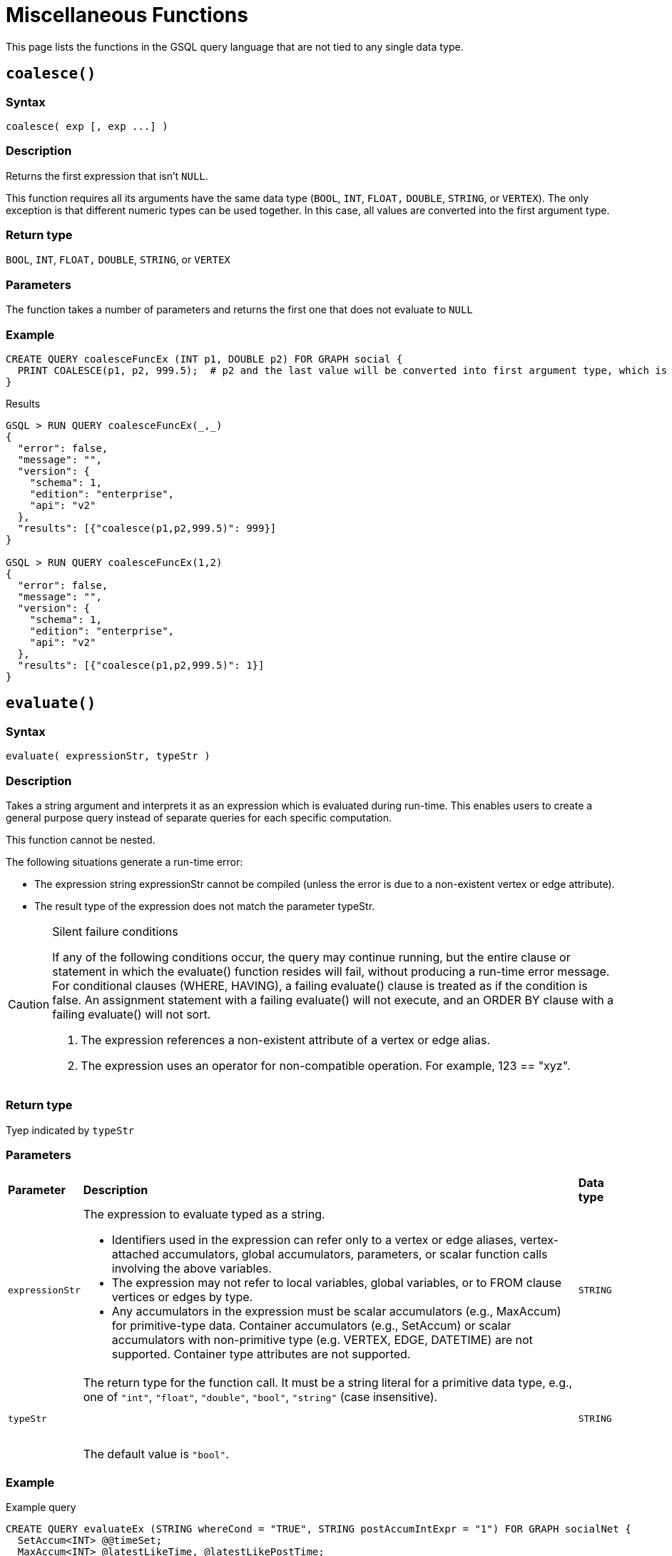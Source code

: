 = Miscellaneous Functions

This page lists the functions in the GSQL query language that are not tied to any single data type.

== `coalesce()`

=== Syntax

`+coalesce( exp [, exp ...] )+`

=== Description

Returns the first expression that isn't `NULL`.

This function requires all its arguments have the same data type (`BOOL`, `INT`,  `FLOAT,` `DOUBLE`, `STRING`, or `VERTEX`). The only exception is that different numeric types can be used together. In this case, all values are converted into the first argument type.

=== Return type

`BOOL`, `INT`,  `FLOAT,` `DOUBLE`, `STRING`, or `VERTEX`

=== Parameters

The function takes a number of parameters and returns the first one that does not evaluate to `NULL`

=== Example

[source,gsql]
----
CREATE QUERY coalesceFuncEx (INT p1, DOUBLE p2) FOR GRAPH social {
  PRINT COALESCE(p1, p2, 999.5);  # p2 and the last value will be converted into first argument type, which is INT.
}
----

.Results

[source,bash]
----
GSQL > RUN QUERY coalesceFuncEx(_,_)
{
  "error": false,
  "message": "",
  "version": {
    "schema": 1,
    "edition": "enterprise",
    "api": "v2"
  },
  "results": [{"coalesce(p1,p2,999.5)": 999}]
}

GSQL > RUN QUERY coalesceFuncEx(1,2)
{
  "error": false,
  "message": "",
  "version": {
    "schema": 1,
    "edition": "enterprise",
    "api": "v2"
  },
  "results": [{"coalesce(p1,p2,999.5)": 1}]
}
----



== `evaluate()`

=== Syntax

`evaluate( expressionStr, typeStr )`

=== Description

Takes a string argument and interprets it as an expression which is evaluated during run-time. This enables users to create a general purpose query instead of separate queries for each specific computation.

This function cannot be nested.

The following situations generate a run-time error:

* The expression string expressionStr cannot be compiled (unless the error is due to a non-existent  vertex or edge attribute).
* The result type of the expression does not match the parameter typeStr.

[CAUTION]
====
Silent failure conditions

If any of the following conditions occur, the query may continue running, but the entire clause or statement in which the evaluate() function resides will fail, without producing a run-time error message. For conditional clauses (WHERE, HAVING), a failing evaluate() clause is treated as if the condition is false. An assignment statement with a failing evaluate() will not execute, and an ORDER BY clause with a failing evaluate() will not sort.

. The expression references a non-existent attribute of a vertex or edge alias.
. The expression uses an operator for non-compatible operation. For example, 123 == "xyz".
====

=== Return type

Tyep indicated by `typeStr`

=== Parameters

+++<table>++++++<thead>++++++<tr>++++++<th style="text-align:left">+++Parameter+++</th>+++
      +++<th style="text-align:left">+++Description+++</th>+++
      +++<th style="text-align:left">+++Data type+++</th>++++++</tr>++++++</thead>+++
  +++<tbody>++++++<tr>++++++<td style="text-align:left">++++++<code>+++expressionStr+++</code>++++++</td>+++
      +++<td style="text-align:left">++++++<p>+++The expression to evaluate typed as a string.+++</p>+++
        +++<ul>++++++<li>+++Identifiers used in the expression can refer only to a vertex or edge
            aliases, vertex-attached accumulators, global accumulators, parameters,
            or scalar function calls involving the above variables.+++</li>+++
          +++<li>+++The expression may not refer to local variables, global variables, or
            to FROM clause vertices or edges by type.+++</li>+++
          +++<li>+++Any accumulators in the expression must be scalar accumulators (e.g.,
            MaxAccum) for primitive-type data. Container accumulators (e.g., SetAccum)
            or scalar accumulators with non-primitive type (e.g. VERTEX, EDGE, DATETIME)
            are not supported. Container type attributes are not supported.+++</li>++++++</ul>++++++</td>+++
      +++<td style="text-align:left">++++++<code>+++STRING+++</code>++++++</td>++++++</tr>+++
    +++<tr>++++++<td style="text-align:left">++++++<code>+++typeStr+++</code>++++++</td>+++
      +++<td style="text-align:left">+++The return type for the function call. It must be a string literal for
        a primitive data type, e.g., one of +++<code>+++&quot;int&quot;+++</code>+++, +++<code>+++&quot;float&quot;+++</code>+++, +++<code>+++&quot;double&quot;+++</code>+++, +++<code>+++&quot;bool&quot;+++</code>+++, +++<code>+++&quot;string&quot;+++</code>+++ (case
        insensitive).
        +++<br>++++++</br>+++
        +++<br>++++++</br>+++The default value is +++<code>+++&quot;bool&quot;+++</code>+++.+++</td>+++
      +++<td style="text-align:left">++++++<code>+++STRING+++</code>++++++</td>++++++</tr>++++++</tbody>++++++</table>+++

=== Example

.Example query

[source,bash]
----
CREATE QUERY evaluateEx (STRING whereCond = "TRUE", STRING postAccumIntExpr = "1") FOR GRAPH socialNet {
  SetAccum<INT> @@timeSet;
  MaxAccum<INT> @latestLikeTime, @latestLikePostTime;

  S = {person.*};
  S2 = SELECT s
       FROM S:s - (liked:e) -> post:t
       WHERE evaluate(whereCond)
       ACCUM s.@latestLikeTime += datetime_to_epoch( e.actionTime ),
             s.@latestLikePostTime += datetime_to_epoch( t.postTime )
       POST-ACCUM @@timeSet += evaluate(postAccumIntExpr, "int")
       ;
  PRINT @@timeSet;
}
----



.Results

[source,bash]
----
GSQL > RUN QUERY evaluateEx("s.gender==\"Male\"", "s.@latestLikePostTime")
{
  "error": false,
  "message": "",
  "results": [
    {
      "@@timeSet": [1263295325,1296752752,1297054971,1296788551]
    }
  ]
}

GSQL > RUN QUERY evaluateEx("s.gender==\"Female\"", "s.@latestLikeTime + 1")
{
  "error": false,
  "message": "",
  "results": [
    {
      "@@timeSet": [1263293536,1263352566,1263330726]
    }
  ]
}
----


